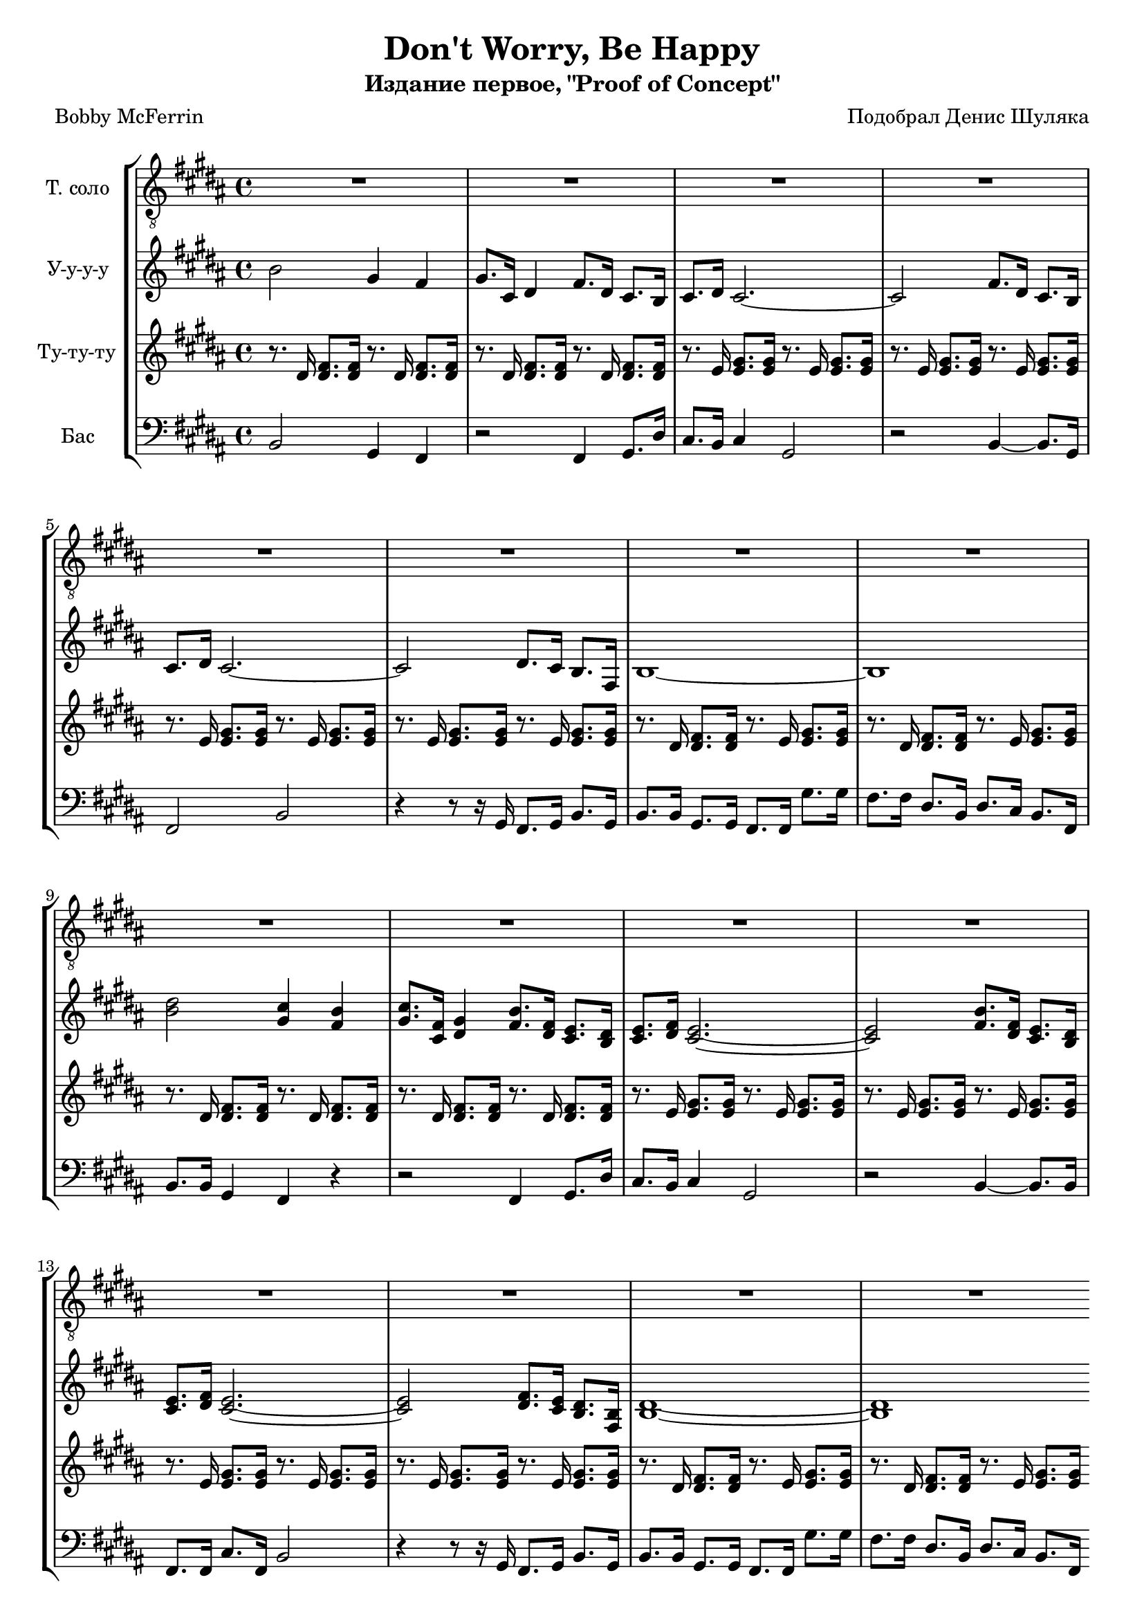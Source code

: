 % This LilyPond file was generated by Rosegarden 1.7.2
\version "2.18.0"
% point and click debugging is disabled
#(ly:set-option 'point-and-click #f)
\header {
    composer = "Подобрал Денис Шуляка"
    poet = "Bobby McFerrin"
    subtitle = "Издание первое, \"Proof of Concept\""
    title = "Don't Worry, Be Happy"
    tagline = "Специально для Академического хора МГУ"
}
#(set-global-staff-size 19)
#(set-default-paper-size "a4")
global = { 
    \time 4/4
    \skip 1*65  %% 1-65
}
globalTempo = {
    \override Score.MetronomeMark.transparent = ##t
    \tempo 4 = 138  \skip 1*65 
}
\score {
<< % common
\new StaffGroup <<
    \context Staff = "track 1" << 
        \set Staff.instrumentName = \markup { \column { "Т. соло " } }
        \set Score.skipBars = ##t
        \set Staff.printKeyCancellation = ##f
        \new Voice \global
        \new Voice \globalTempo

        \context Voice = "voice 1" {
            \override Voice.TextScript.padding = #2.0
            \override MultiMeasureRest.expand-limit = 1

            \once \override Staff.TimeSignature.style = #'() \time 4/4
            \clef "treble_8"
            \key b \major
            R1*16  |
	    \bar ".|:"
            r2 dis' 8. cis' 16 dis' 8. cis' 16  |
            dis' 8 dis' 4 fis' 8 _~ fis' 4. r16 b  |
            cis' 4 cis' 8. b 16 cis' 8. b 16 _~ b 8. dis' 16 _~  |
%% 20
            dis' 8. b 16 _~ b 8. cis' 16 _~ cis' 8. cis' 16 dis' 4  |
            b 8. b 16 r4 r2  |
            r2 r4 dis'  |
            b 8. b 16 r4 r2  |
            R1  |
%% 25
            r2 dis' 8. cis' 16 dis' 8. cis' 16  |
            dis' 8 dis' 4 fis' 8 _~ fis' 4. r16 b  |
            cis' 4 cis' 8. b 16 cis' 8. b 16 _~ b 8. dis' 16 _~  |
            dis' 8. b 16 _~ b 8. cis' 16 _~ cis' 8. cis' 16 dis' 4  |
            b 8. b 16 r4 r2  |
%% 30
            r2 r4 dis'  |
            b 8. b 16 r4 r2  |
            R1*34  |
            \bar "|."
        } % Voice
    >> % Staff ends

    \context Staff = "track 2" << 
        \set Staff.instrumentName = \markup { \column { "У-у-у-у " } }
        \set Score.skipBars = ##t
        \set Staff.printKeyCancellation = ##f
        \new Voice \global
        \new Voice \globalTempo

        \context Voice = "voice 2" {
            \override Voice.TextScript.padding = #2.0
            \override MultiMeasureRest.expand-limit = 1

            \once \override Staff.TimeSignature.style = #'() \time 4/4
            \clef "treble"
            \key b \major
            b' 2 gis' 4 fis'  |
            gis' 8. cis' 16 dis' 4 fis' 8. dis' 16 cis' 8. b 16  |
            cis' 8. dis' 16 cis' 2. _~  |
            cis' 2 fis' 8. dis' 16 cis' 8. b 16  |
%% 5
            cis' 8. dis' 16 cis' 2. _~  |
            cis' 2 dis' 8. cis' 16 b 8. fis 16  |
            b 1 _~  |
            b 1  |
            < dis'' b' > 2 < cis'' gis' > 4 < b' fis' >  |
%% 10
            < gis' cis'' > 8. < cis' fis' > 16 < dis' gis' > 4 < fis' b' > 8. < dis' fis' > 16 < cis' e' > 8. < b dis' > 16  |
            < cis' e' > 8. < dis' fis' > 16 < cis' e' > 2. _~  |
            < cis' e' > 2 < fis' b' > 8. < dis' fis' > 16 < cis' e' > 8. < b dis' > 16  |
            < cis' e' > 8. < dis' fis' > 16 < e' cis' > 2. _~  |
            < cis' e' > 2 < dis' fis' > 8. < cis' e' > 16 < b dis' > 8. < fis b > 16  |
%% 15
            < b dis' > 1 _~  |
            < b dis' > 1  |
            R1*16  |
            b' 2 gis' 4 fis'  |
            gis' 8. cis' 16 dis' 4 fis' 8. dis' 16 cis' 8. b 16  |
%% 35
            cis' 8. dis' 16 cis' 2. _~  |
            cis' 2 fis' 8. dis' 16 cis' 8. b 16  |
            cis' 8. dis' 16 cis' 2. _~  |
            cis' 2 dis' 8. cis' 16 b 8. fis 16  |
            b 1 _~  |
%% 40
            b 1  |
            < b' dis'' > 2 < cis'' gis' > 4 < b' fis' >  |
            < gis' cis'' > 8. < cis' fis' > 16 < gis' dis' > 4 < fis' b' > 8. < dis' fis' > 16 < cis' e' > 8. < b dis' > 16  |
            < cis' e' > 8. < dis' fis' > 16 < e' cis' > 2. _~  |
            < e' cis' > 2 < fis' b' > 8. < dis' fis' > 16 < cis' e' > 8. < b dis' > 16  |
%% 45
            < cis' e' > 8. < dis' fis' > 16 < e' cis' > 2. _~  |
            < e' cis' > 2 < dis' fis' > 8. < cis' e' > 16 < b dis' > 8. < fis b > 16  |
            < dis' b > 1 _~  |
            < dis' b > 1  |
	    \bar ":|."
            < fis'' dis'' > 2 < e'' cis'' > 4 < dis'' b' >  |
%% 50
            < e'' cis'' > 8. < ais' fis' > 16 < b' gis' > 4 < b' dis'' > 8. < fis' cis'' > 16 < e' gis' > 8. < dis' fis' > 16  |
            < e' gis' > 8. < fis' cis'' > 16 < gis' e' > 2. _~  |
            < gis' e' > 2 < b' dis'' > 8. < fis' cis'' > 16 < e' gis' > 8. < dis' fis' > 16  |
            < e' gis' > 8. < fis' cis'' > 16 < gis' e' > 2. _~  |
            < gis' e' > 2 < fis' ais' > 8. < e' gis' > 16 < dis' fis' > 8. < b dis' > 16  |
%% 55
            < fis' dis' > 1 _~  |
            < fis' dis' > 1  |
            < fis'' dis'' > 2 < e'' cis'' > 4 < b' dis'' >  |
            < e'' cis'' > 8. < fis' ais' > 16 < b' gis' > 4 < b' dis'' > 8. < fis' cis'' > 16 < e' gis' > 8. < dis' fis' > 16  |
            < e' gis' > 8. < fis' cis'' > 16 < gis' e' > 2. _~  |
%% 60
            < gis' e' > 2 < b' dis'' > 8. < fis' cis'' > 16 < e' gis' > 8. < dis' fis' > 16  |
            < e' gis' > 8. < fis' cis'' > 16 < gis' e' > 2. _~  |
            < gis' e' > 2 < fis' ais' > 8. < e' gis' > 16 < dis' fis' > 8. < b dis' > 16  |
            < fis' dis' > 1 _~  |
            < fis' dis' > 1  |
%% 65
            < b' dis' > 4 \accent r r2  |
            \bar "|."
        } % Voice
    >> % Staff ends

    \context Staff = "track 3" << 
        \set Staff.instrumentName = \markup { \column { "Ту-ту-ту " } }
        \set Score.skipBars = ##t
        \set Staff.printKeyCancellation = ##f
        \new Voice \global
        \new Voice \globalTempo

        \context Voice = "voice 3" {
            \override Voice.TextScript.padding = #2.0
            \override MultiMeasureRest.expand-limit = 1

            \once \override Staff.TimeSignature.style = #'() \time 4/4
            \clef "treble"
            \key b \major
            r8. dis' 16 < fis' dis' > 8. < fis' dis' > 16 r8. dis' 16 < fis' dis' > 8. < fis' dis' > 16  |
            r8. dis' 16 < dis' fis' > 8. < dis' fis' > 16 r8. dis' 16 < dis' fis' > 8. < dis' fis' > 16  |
            r8. e' 16 < e' gis' > 8. < e' gis' > 16 r8. e' 16 < e' gis' > 8. < e' gis' > 16  |
            r8. e' 16 < e' gis' > 8. < e' gis' > 16 r8. e' 16 < e' gis' > 8. < e' gis' > 16  |
%% 5
            r8. e' 16 < e' gis' > 8. < e' gis' > 16 r8. e' 16 < e' gis' > 8. < e' gis' > 16  |
            r8. e' 16 < e' gis' > 8. < e' gis' > 16 r8. e' 16 < e' gis' > 8. < e' gis' > 16  |
            r8. dis' 16 < dis' fis' > 8. < dis' fis' > 16 r8. e' 16 < e' gis' > 8. < e' gis' > 16  |
            r8. dis' 16 < dis' fis' > 8. < dis' fis' > 16 r8. e' 16 < e' gis' > 8. < e' gis' > 16  |
            r8. dis' 16 < dis' fis' > 8. < dis' fis' > 16 r8. dis' 16 < dis' fis' > 8. < dis' fis' > 16  |
%% 10
            r8. dis' 16 < dis' fis' > 8. < dis' fis' > 16 r8. dis' 16 < dis' fis' > 8. < dis' fis' > 16  |
            r8. e' 16 < e' gis' > 8. < e' gis' > 16 r8. e' 16 < e' gis' > 8. < e' gis' > 16  |
            r8. e' 16 < e' gis' > 8. < e' gis' > 16 r8. e' 16 < e' gis' > 8. < e' gis' > 16  |
            r8. e' 16 < e' gis' > 8. < e' gis' > 16 r8. e' 16 < e' gis' > 8. < e' gis' > 16  |
            r8. e' 16 < e' gis' > 8. < e' gis' > 16 r8. e' 16 < e' gis' > 8. < e' gis' > 16  |
%% 15
            r8. dis' 16 < dis' fis' > 8. < dis' fis' > 16 r8. e' 16 < e' gis' > 8. < e' gis' > 16  |
            r8. dis' 16 < dis' fis' > 8. < dis' fis' > 16 r8. e' 16 < e' gis' > 8. < e' gis' > 16  |
            r8. dis' 16 < dis' fis' > 8. < dis' fis' > 16 r8. dis' 16 < dis' fis' > 8. < dis' fis' > 16  |
            r8. dis' 16 < dis' fis' > 8. < dis' fis' > 16 r8. dis' 16 < dis' fis' > 8. < dis' fis' > 16  |
            r8. e' 16 < e' gis' > 8. < e' gis' > 16 r8. e' 16 < e' gis' > 8. < e' gis' > 16  |
%% 20
            r8. e' 16 < e' gis' > 8. < e' gis' > 16 r8. e' 16 < e' gis' > 8. < e' gis' > 16  |
            r8. e' 16 < e' gis' > 8. < e' gis' > 16 r8. e' 16 < e' gis' > 8. < e' gis' > 16  |
            r8. e' 16 < e' gis' > 8. < e' gis' > 16 r8. e' 16 < e' gis' > 8. < e' gis' > 16  |
            r8. dis' 16 < dis' fis' > 8. < dis' fis' > 16 r8. e' 16 < e' gis' > 8. < e' gis' > 16  |
            r8. dis' 16 < dis' fis' > 8. < dis' fis' > 16 r8. e' 16 < e' gis' > 8. < e' gis' > 16  |
%% 25
            r8. dis' 16 < dis' fis' > 8. < dis' fis' > 16 r8. dis' 16 < dis' fis' > 8. < dis' fis' > 16  |
            r8. dis' 16 < dis' fis' > 8. < dis' fis' > 16 r8. dis' 16 < dis' fis' > 8. < dis' fis' > 16  |
            r8. e' 16 < e' gis' > 8. < e' gis' > 16 r8. e' 16 < e' gis' > 8. < e' gis' > 16  |
            r8. e' 16 < e' gis' > 8. < e' gis' > 16 r8. e' 16 < e' gis' > 8. < e' gis' > 16  |
            r8. e' 16 < e' gis' > 8. < e' gis' > 16 r8. e' 16 < e' gis' > 8. < e' gis' > 16  |
%% 30
            r8. e' 16 < e' gis' > 8. < e' gis' > 16 r8. e' 16 < e' gis' > 8. < e' gis' > 16  |
            r8. dis' 16 < dis' fis' > 8. < dis' fis' > 16 r8. e' 16 < e' gis' > 8. < e' gis' > 16  |
            r8. dis' 16 < dis' fis' > 8. < dis' fis' > 16 r8. e' 16 < e' gis' > 8. < e' gis' > 16  |
            r8. dis' 16 < dis' fis' > 8. < dis' fis' > 16 r8. dis' 16 < dis' fis' > 8. < dis' fis' > 16  |
            r8. dis' 16 < dis' fis' > 8. < dis' fis' > 16 r8. dis' 16 < dis' fis' > 8. < dis' fis' > 16  |
%% 35
            r8. e' 16 < e' gis' > 8. < e' gis' > 16 r8. e' 16 < e' gis' > 8. < e' gis' > 16  |
            r8. e' 16 < e' gis' > 8. < e' gis' > 16 r8. e' 16 < e' gis' > 8. < e' gis' > 16  |
            r8. e' 16 < e' gis' > 8. < e' gis' > 16 r8. e' 16 < e' gis' > 8. < e' gis' > 16  |
            r8. e' 16 < e' gis' > 8. < e' gis' > 16 r8. e' 16 < e' gis' > 8. < e' gis' > 16  |
            r8. dis' 16 < dis' fis' > 8. < dis' fis' > 16 r8. e' 16 < e' gis' > 8. < e' gis' > 16  |
%% 40
            r8. dis' 16 < dis' fis' > 8. < dis' fis' > 16 r8. e' 16 < e' gis' > 8. < e' gis' > 16  |
            r8. dis' 16 < dis' fis' > 8. < dis' fis' > 16 r8. dis' 16 < dis' fis' > 8. < dis' fis' > 16  |
            r8. dis' 16 < dis' fis' > 8. < dis' fis' > 16 r8. dis' 16 < dis' fis' > 8. < dis' fis' > 16  |
            r8. e' 16 < e' gis' > 8. < e' gis' > 16 r8. e' 16 < e' gis' > 8. < e' gis' > 16  |
            r8. e' 16 < e' gis' > 8. < e' gis' > 16 r8. e' 16 < e' gis' > 8. < e' gis' > 16  |
%% 45
            r8. e' 16 < e' gis' > 8. < e' gis' > 16 r8. e' 16 < e' gis' > 8. < e' gis' > 16  |
            r8. e' 16 < e' gis' > 8. < e' gis' > 16 r8. e' 16 < e' gis' > 8. < e' gis' > 16  |
            r8. dis' 16 < dis' fis' > 8. < dis' fis' > 16 r8. e' 16 < e' gis' > 8. < e' gis' > 16  |
            r8. dis' 16 < dis' fis' > 8. < dis' fis' > 16 r8. e' 16 < e' gis' > 8. < e' gis' > 16  |
            r8. dis' 16 < dis' fis' > 8. < dis' fis' > 16 r8. dis' 16 < dis' fis' > 8. < dis' fis' > 16  |
%% 50
            r8. dis' 16 < dis' fis' > 8. < dis' fis' > 16 r8. dis' 16 < dis' fis' > 8. < dis' fis' > 16  |
            r8. e' 16 < e' gis' > 8. < e' gis' > 16 r8. e' 16 < e' gis' > 8. < e' gis' > 16  |
            r8. e' 16 < e' gis' > 8. < e' gis' > 16 r8. e' 16 < e' gis' > 8. < e' gis' > 16  |
            r8. e' 16 < e' gis' > 8. < e' gis' > 16 r8. e' 16 < e' gis' > 8. < e' gis' > 16  |
            r8. e' 16 < e' gis' > 8. < e' gis' > 16 r8. e' 16 < e' gis' > 8. < e' gis' > 16  |
%% 55
            r8. dis' 16 < dis' fis' > 8. < dis' fis' > 16 r8. e' 16 < e' gis' > 8. < e' gis' > 16  |
            r8. dis' 16 < dis' fis' > 8. < dis' fis' > 16 r8. e' 16 < e' gis' > 8. < e' gis' > 16  |
            r8. dis' 16 < dis' fis' > 8. < dis' fis' > 16 r8. dis' 16 < dis' fis' > 8. < dis' fis' > 16  |
            r8. dis' 16 < dis' fis' > 8. < dis' fis' > 16 r8. dis' 16 < dis' fis' > 8. < dis' fis' > 16  |
            r8. e' 16 < e' gis' > 8. < e' gis' > 16 r8. e' 16 < e' gis' > 8. < e' gis' > 16  |
%% 60
            r8. e' 16 < e' gis' > 8. < e' gis' > 16 r8. e' 16 < e' gis' > 8. < e' gis' > 16  |
            r8. e' 16 < e' gis' > 8. < e' gis' > 16 r8. e' 16 < e' gis' > 8. < e' gis' > 16  |
            r8. e' 16 < e' gis' > 8. < e' gis' > 16 r8. e' 16 < e' gis' > 8. < e' gis' > 16  |
            r8. dis' 16 < dis' fis' > 8. < dis' fis' > 16 r8. e' 16 < e' gis' > 8. < e' gis' > 16  |
            r8. dis' 16 < dis' fis' > 8. < dis' fis' > 16 r8. e' 16 < e' gis' > 8. < e' gis' > 16  |
%% 65
            < dis' fis' > 4 \accent r r2  |
            \bar "|."
        } % Voice
    >> % Staff ends

    \context Staff = "track 4" << 
        \set Staff.instrumentName = \markup { \column { "Бас " } }
        \set Score.skipBars = ##t
        \set Staff.printKeyCancellation = ##f
        \new Voice \global
        \new Voice \globalTempo

        \context Voice = "voice 4" {
            \override Voice.TextScript.padding = #2.0
            \override MultiMeasureRest.expand-limit = 1

            \once \override Staff.TimeSignature.style = #'() \time 4/4
            \clef "bass"
            \key b \major
            b, 2 gis, 4 fis,  |
            r2 fis, 4 gis, 8. dis 16  |
            cis 8. b, 16 cis 4 gis, 2  |
            r2 b, 4 _~ b, 8. gis, 16  |
%% 5
            fis, 2 b,  |
            r4 r8 r16 gis, fis, 8. gis, 16 b, 8. gis, 16  |
            b, 8. b, 16 gis, 8. gis, 16 fis, 8. fis, 16 gis 8. gis 16  |
            fis 8. fis 16 dis 8. b, 16 dis 8. cis 16 b, 8. fis, 16  |
            b, 8. b, 16 gis, 4 fis, r  |
%% 10
            r2 fis, 4 gis, 8. dis 16  |
            cis 8. b, 16 cis 4 gis, 2  |
            r2 b, 4 _~ b, 8. b, 16  |
            fis, 8. fis, 16 cis 8. fis, 16 b, 2  |
            r4 r8 r16 gis, fis, 8. gis, 16 b, 8. gis, 16  |
%% 15
            b, 8. b, 16 gis, 8. gis, 16 fis, 8. fis, 16 gis 8. gis 16  |
            fis 8. fis 16 dis 8. b, 16 dis 8. cis 16 b, 8. fis, 16  |
            b, 2 gis, 4 fis,  |
            r2 fis, 4 gis, 8. dis 16  |
            cis 8. b, 16 cis 4 gis, 2  |
%% 20
            r2 b, 4 _~ b, 8. gis, 16  |
            fis, 2 b,  |
            r4 r8 r16 gis, fis, 8. gis, 16 b, 8. gis, 16  |
            b, 8. b, 16 gis, 8. gis, 16 fis, 2  |
            r8 r16 b, gis, 8. gis, 16 fis, 8. fis, 16 dis 8. dis 16  |
%% 25
            b, 8. b, 16 gis, 4 fis, r  |
            r2 fis, 4 gis, 8. dis 16  |
            cis 8. b, 16 cis 4 gis, 2  |
            r2 b, 4 _~ b, 8. b, 16  |
            fis, 8. fis, 16 cis 8. fis, 16 b, 2  |
%% 30
            r4 r8 r16 gis, fis, 8. gis, 16 b, 8. gis, 16  |
            b, 8. b, 16 gis, 8. gis, 16 fis, 8. fis, 16 gis 8. gis 16  |
            fis 8. fis 16 dis 8. b, 16 dis 8. cis 16 b, 8. fis, 16  |
            b, 8. b, 16 gis, 4 fis, r  |
            r2 fis, 4 gis, 8. dis 16  |
%% 35
            cis 8. b, 16 cis 4 gis, 2  |
            r2 b, 4 _~ b, 8. b, 16  |
            fis, 8. fis, 16 gis, 4 b, 2  |
            r4 r8 r16 gis, fis, 8. gis, 16 b, 8. gis, 16  |
            b, 8. b, 16 gis, 8. gis, 16 fis, 8. fis, 16 gis 8. gis 16  |
%% 40
            fis 8. fis 16 dis 8. b, 16 dis 8. cis 16 b, 8. fis, 16  |
            b, 8. b, 16 gis, 4 fis, r  |
            r2 fis, 4 gis, 8. dis 16  |
            cis 8. b, 16 cis 4 gis, 2  |
            r2 b, 4 _~ b, 8. b, 16  |
%% 45
            fis, 8. fis, 16 cis 8. fis, 16 b, 2  |
            r4 r8 r16 gis, fis, 8. gis, 16 b, 8. gis, 16  |
            b, 8. b, 16 gis, 8. gis, 16 fis, 8. fis, 16 gis 8. gis 16  |
            fis 8. fis 16 dis 8. b, 16 dis 8. cis 16 b, 8. fis, 16  |
            b, 8. b, 16 gis, 4 fis, gis,  |
%% 50
            r8 r16 b, gis, 4 fis, gis, 8. dis 16  |
            cis 8. b, 16 cis 4 gis, 2  |
            r2 b, 4 _~ b, 8. b, 16  |
            fis, 8. fis, 16 gis, 4 b, 2  |
            r4 r8 r16 gis, fis, 8. gis, 16 b, 8. gis, 16  |
%% 55
            b, 8. b, 16 gis, 8. gis, 16 fis, 8. fis, 16 gis 8. gis 16  |
            fis 8. fis 16 dis 8. b, 16 dis 8. cis 16 b, 8. fis, 16  |
            b, 8. b, 16 gis, 4 fis, r  |
            r2 fis, 4 gis, 8. dis 16  |
            cis 8. b, 16 cis 4 gis, 2  |
%% 60
            r2 b, 4 _~ b, 8. b, 16  |
            fis, 8. fis, 16 cis 8. fis, 16 b, 2  |
            r4 r8 r16 gis, fis, 8. gis, 16 b, 8. gis, 16  |
            b, 8. b, 16 gis, 8. gis, 16 fis, 8. fis, 16 gis 8. gis 16  |
            fis 8. fis 16 dis 8. b, 16 dis 8. cis 16 b, 8. fis, 16  |
%% 65
            b, 4 \accent r r2  |
            \bar "|."
        } % Voice
    >> % Staff (final) ends
>>
>> % notes

\layout {
    \context { \GrandStaff \accepts "Lyrics" }
}
} % score
